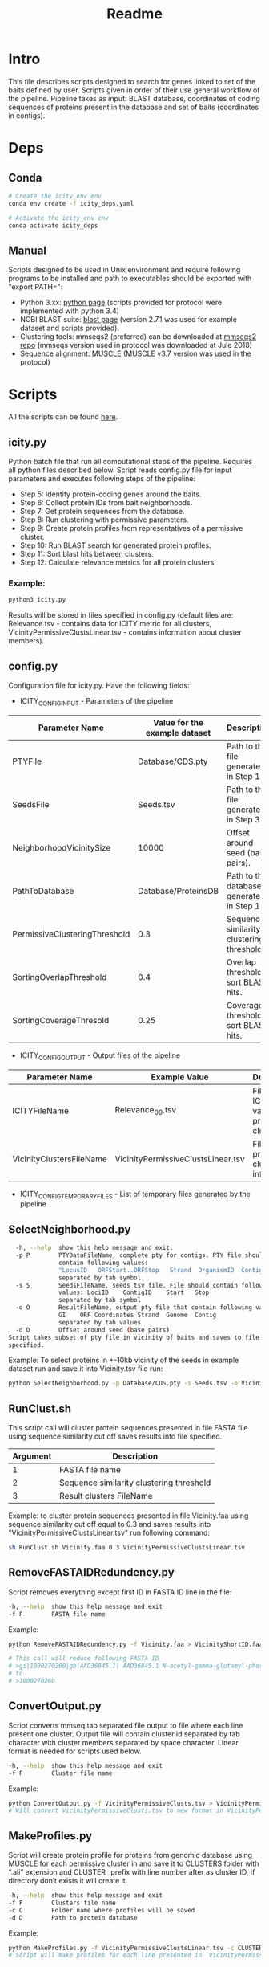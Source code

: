 #+title: Readme
* Intro
This file describes scripts designed to search for genes linked to set of the baits defined by user. Scripts given in order of their use general workflow of the pipeline. Pipeline takes as input: BLAST database, coordinates of coding sequences of proteins present in the database and set of baits (coordinates in contigs).

* Deps
** Conda
#+BEGIN_SRC bash
# Create the icity_env env
conda env create -f icity_deps.yaml

# Activate the icity_env env
conda activate icity_deps
#+END_SRC

** Manual
Scripts designed to be used in Unix environment and require following programs to be installed and path to executables should be exported with "export PATH=":
- Python 3.xx: [[https://www.python.org/downloads/][python page]] (scripts provided for protocol were implemented with python 3.4)
- NCBI BLAST suite: [[ftp://ftp.ncbi.nlm.nih.gov/blast/executables/blast+/LATEST/][blast page]] (version 2.7.1 was used for example dataset and scripts provided).
- Clustering tools: mmseqs2 (preferred) can be downloaded at [[https://github.com/soedinglab/MMseqs2][mmseqs2 repo]] (mmseqs version used in protocol was downloaded at Jule 2018)
- Sequence alignment: [[http://www.drive5.com/muscle/][MUSCLE]] (MUSCLE v3.7 version was used in the protocol)

* Scripts
All the scripts can be found [[ftp://ftp.ncbi.nih.gov/pub/wolf/_suppl/icityNatProt/][here]].
** icity.py
Python batch file that run all computational steps of the pipeline. Requires all python files described below. Script reads config.py file for input parameters and executes following steps of the pipeline:

- Step 5: Identify protein-coding genes around the baits.
- Step 6: Collect protein IDs from bait neighborhoods.
- Step 7: Get protein sequences from the database.
- Step 8: Run clustering with permissive parameters.
- Step 9: Create protein profiles from representatives of a permissive cluster.
- Step 10: Run BLAST search for generated protein profiles.
- Step 11: Sort blast hits between clusters.
- Step 12: Calculate relevance metrics for all protein clusters.

*** Example:
#+BEGIN_SRC bash
python3 icity.py
#+END_SRC

Results will be stored in files specified in config.py (default files   are: Relevance.tsv - contains data for ICITY metric for all clusters, VicinityPermissiveClustsLinear.tsv - contains information about cluster members).

** config.py
Configuration file for icity.py. Have the following fields:

- ICITY_CONFIG_INPUT - Parameters of the pipeline
|-------------------------------+-------------------------------+-------------------------------------------|
| Parameter Name                | Value for the example dataset | Description                               |
|-------------------------------+-------------------------------+-------------------------------------------|
| PTYFile                       |              Database/CDS.pty | Path to the file generated in Step 1.     |
| SeedsFile                     |                     Seeds.tsv | Path to the file generated in Step 3.     |
| NeighborhoodVicinitySize      |                         10000 | Offset around seed (base pairs).          |
| PathToDatabase                |           Database/ProteinsDB | Path to the database generated in Step 1. |
| PermissiveClusteringThreshold |                           0.3 | Sequence similarity clustering threshold. |
| SortingOverlapThreshold       |                           0.4 | Overlap threshold to sort BLAST hits.     |
| SortingCoverageThresold       |                          0.25 | Coverage threshold to sort BLAST hits.    |
|-------------------------------+-------------------------------+-------------------------------------------|

- ICITY_CONFIG_OUTPUT - Output files of the pipeline
|--------------------------+------------------------------------+---------------------------------------------|
| Parameter Name           | Example Value                      | Description                                 |
|--------------------------+------------------------------------+---------------------------------------------|
| ICITYFileName            | Relevance_09.tsv                   | File with ICITY values for protein clusters |
| VicinityClustersFileName | VicinityPermissiveClustsLinear.tsv | File with protein clusters information      |
|--------------------------+------------------------------------+---------------------------------------------|

- ICITY_CONFIG_TEMPORARYFILES - List of temporary files generated by the pipeline

** SelectNeighborhood.py
#+BEGIN_SRC bash
  -h, --help  show this help message and exit.
  -p P        PTYDataFileName, complete pty for contigs. PTY file should
			  contain following values:
			  "LocusID   ORFStart..ORFStop   Strand  OrganismID  ContigID    Accession   Number    GeneratedGI"
			  separated by tab symbol.
  -s S        SeedsFileName, seeds tsv file. File should contain following
              values: LociID	ContigID	Start	Stop
			  separated by tab symbol
  -o O        ResultFileName, output pty file that contain following values:
              GI	ORF Coordinates	Strand	Genome	Contig
			  separated by tab values
  -d D        Offset around seed (base pairs)
Script takes subset of pty file in vicinity of baits and saves to file
specified.
#+END_SRC

Example: To select proteins in +-10kb vicinity of the seeds in example dataset run and save it into Vicinity.tsv file run:

#+BEGIN_SRC bash
python SelectNeighborhood.py -p Database/CDS.pty -s Seeds.tsv -o Vicinity.tsv -d 10000
#+END_SRC

** RunClust.sh
This script call will cluster protein sequences presented in file FASTA file using sequence similarity cut off saves results into file specified.
|----------+------------------------------------------|
| Argument | Description                              |
|----------+------------------------------------------|
|        1 | FASTA file name                          |
|        2 | Sequence similarity clustering threshold |
|        3 | Result clusters FileName                 |
|----------+------------------------------------------|

Example: to cluster protein sequences presented in file Vicinity.faa using sequence similarity cut off equal to 0.3 and saves results into "VicinityPermissiveClustsLinear.tsv" run following command:
#+BEGIN_SRC bash
sh RunClust.sh Vicinity.faa 0.3 VicinityPermissiveClustsLinear.tsv
#+END_SRC

** RemoveFASTAIDRedundency.py
Script removes everything except first ID in FASTA ID line in the file:
#+BEGIN_SRC bash
  -h, --help  show this help message and exit
  -f F        FASTA file name
#+END_SRC

Example:
#+BEGIN_SRC bash
python RemoveFASTAIDRedundency.py -f Vicinity.faa > VicinityShortID.faa

# This call will reduce following FASTA ID
# >gi|1000270260|gb|AAD36845.1| AAD36845.1 N-acetyl-gamma-glutamyl-phosphate reductase [Thermotoga maritima MSB8]
# to
# >1000270260
#+END_SRC

** ConvertOutput.py
Script converts mmseq tab separated file output to file where each line present one cluster. Output file will contain cluster id separated by tab character with cluster members separated by space character. Linear format is needed for scripts used below.
#+BEGIN_SRC bash
  -h, --help  show this help message and exit
  -f F        Cluster file name
#+END_SRC

Example:

#+BEGIN_SRC bash
python ConvertOutput.py -f VicinityPermissiveClusts.tsv > VicinityPermissiveClustsLinear.tsv
# Will convert VicinityPermissiveClusts.tsv to new format in VicinityPermissiveClustsLinear.tsv
#+END_SRC

** MakeProfiles.py
Script will create protein profile for proteins from genomic database using MUSCLE for each permissive cluster in and save it to CLUSTERS folder with “.ali” extension and CLUSTER_ prefix with line number after as cluster ID, if directory don’t exists it will create it.
#+BEGIN_SRC bash
  -h, --help  show this help message and exit
  -f F        Clusters file name
  -c C        Folder name where profiles will be saved
  -d D        Path to protein database
#+END_SRC

Example:
#+BEGIN_SRC bash
python MakeProfiles.py -f VicinityPermissiveClustsLinear.tsv -c CLUSTERS/ -d Database/ProteinsDB
# Script will make profiles for each line presented in  VicinityPermissiveClustsLinear.tsv and save it to CLUSTERS folder.
#+END_SRC
** RunPSIBLAST.py
Script will run PSIBLAST for each cluster present in specified folder and save BLAST hits to the same folder with .hits extension with following format:
ProteinID	BLAST Score	Alignment Start	Alignment Stop	Alignment Sequence	CLUSTERID	Contig	Is in Vicinity Islands ORF Start    ORF Stop    Distance to the bait
#+BEGIN_SRC bash
  -h, --help  show this help message and exit
  -c C        Folder name where profiles stored
  -d D        Path to protein database
#+END_SRC

Example:

#+BEGIN_SRC bash
python RunPSIBLAST.py -c CLUSTERS/ -d Database/ProteinsDB
# Will take sequence alignments in CLUSTERS folder, run PSIBLAST and save result with .hits extension to the same folder
#+END_SRC
** GetIcityForBLASTHits.py
Calculates number of different proteins at the baits, in all genomic database and calculates median distance to the baits using sorted PSIBLAST search results. Saves it to the file with following format: Cluster ID	Effective size in vicinity of baits Effective size in entire database Median distance to bait (in ORFs) Icity

Example:
#+BEGIN_SRC bash
python GetIcityForBLASTHits.py -f ClusterHitsFileName -o ResultFileName -d PathToDatabase -c PermissiveClustersFileName
#+END_SRC
** CalculateICITY.sh
Script run GetIcityForBLASTHits.py for each cluster blast hits file specified in the folder. Saves results into separate file for each cluster in the same folder with CLUSTER_ prefix followed by the number of the cluster in cluster file and .tsv extension. Then merges all files into one and saves it into file provided as 4th argument.
|----------+------------------------------------------------------|
| Argument | Description                                          |
|----------+------------------------------------------------------|
|        1 | Clusters folder path                                 |
|        2 | Path to protein database                             |
|        3 | Path to the file with clusters information           |
|        4 | Result file name with clusters relevance information |
|----------+------------------------------------------------------|

Example:
#+BEGIN_SRC bash
sh RunEffectiveSizeEstimation.sh CLUSTERS/Sorted/
#+END_SRC
